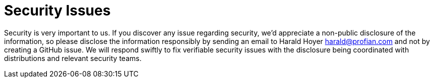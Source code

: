 = Security Issues

Security is very important to us. If you discover any issue regarding security, we'd appreciate a non-public disclosure of
the information, so  please disclose the information responsibly by sending an email to Harald Hoyer link:mailto:harald@profian.com[harald@profian.com] and not by creating a GitHub issue.
We will respond swiftly to fix verifiable security issues with the disclosure being coordinated with distributions and relevant security teams.
